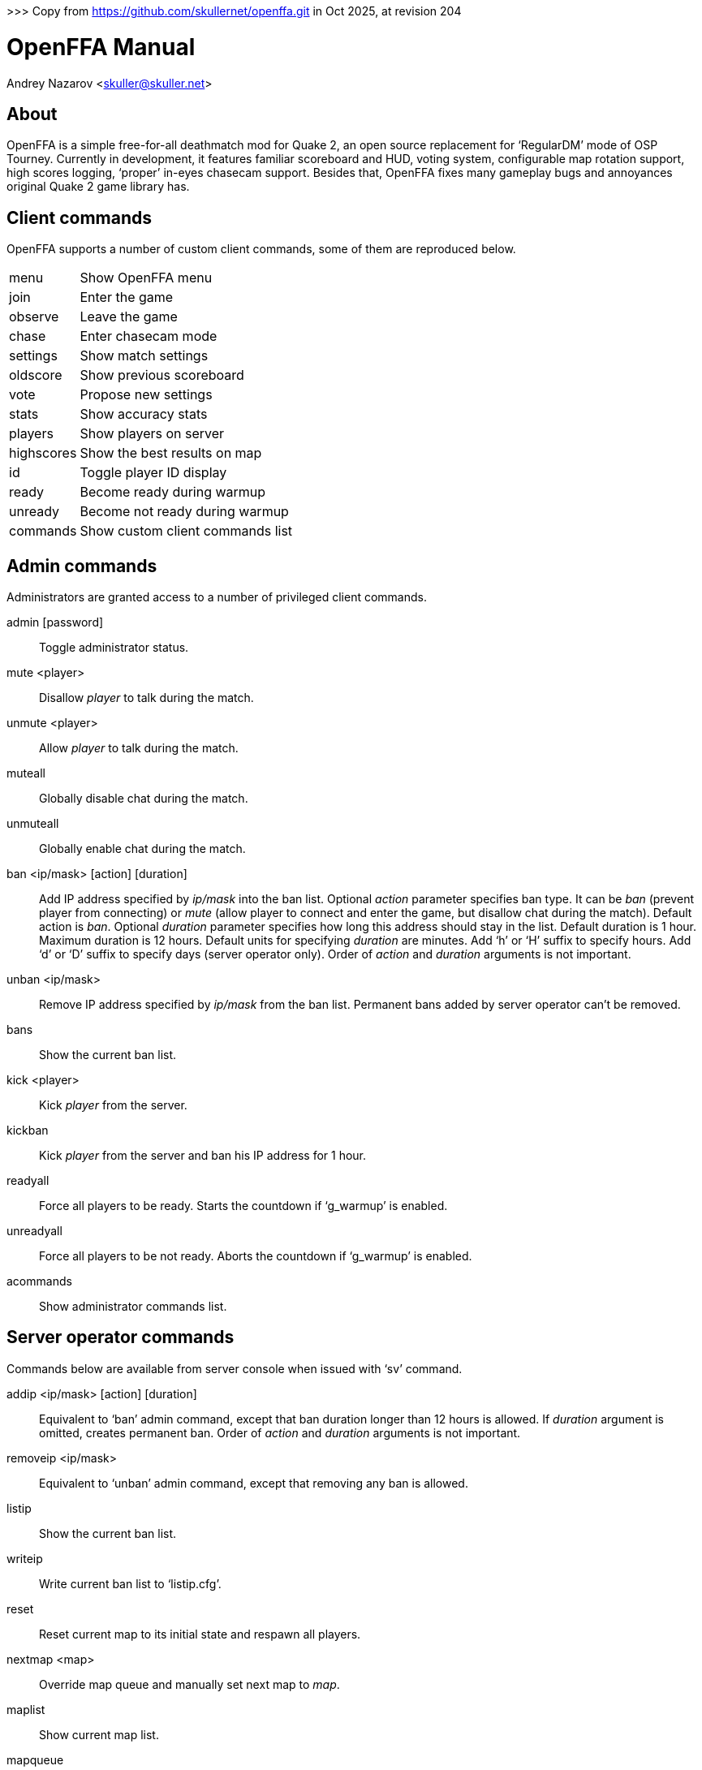 >>> Copy from https://github.com/skullernet/openffa.git in Oct 2025, at revision 204

OpenFFA Manual
==============
Andrey Nazarov <skuller@skuller.net>

About
-----

OpenFFA is a simple free-for-all deathmatch mod for Quake 2, an open source
replacement for ‘RegularDM’ mode of OSP Tourney. Currently in development, it
features familiar scoreboard and HUD, voting system, configurable map rotation
support, high scores logging, ‘proper’ in-eyes chasecam support. Besides that,
OpenFFA fixes many gameplay bugs and annoyances original Quake 2 game library
has.

Client commands
---------------

OpenFFA supports a number of custom client commands, some of them are
reproduced below.

[horizontal]
menu:: Show OpenFFA menu
join:: Enter the game
observe:: Leave the game
chase:: Enter chasecam mode
settings:: Show match settings
oldscore:: Show previous scoreboard
vote:: Propose new settings
stats:: Show accuracy stats
players:: Show players on server
highscores:: Show the best results on map
id:: Toggle player ID display
ready:: Become ready during warmup
unready:: Become not ready during warmup
commands:: Show custom client commands list

Admin commands
--------------

Administrators are granted access to a number of privileged client
commands.

admin [password]::
    Toggle administrator status.

mute <player>::
    Disallow _player_ to talk during the match.

unmute <player>::
    Allow _player_ to talk during the match.

muteall::
    Globally disable chat during the match.

unmuteall::
    Globally enable chat during the match.

ban <ip/mask> [action] [duration]::
    Add IP address specified by _ip/mask_ into the ban list. Optional _action_
    parameter specifies ban type. It can be _ban_ (prevent player from
    connecting) or _mute_ (allow player to connect and enter the game, but
    disallow chat during the match). Default action is _ban_. Optional
    _duration_ parameter specifies how long this address should stay in the
    list. Default duration is 1 hour. Maximum duration is 12 hours. Default
    units for specifying _duration_ are minutes. Add ‘h’ or ‘H’ suffix to
    specify hours. Add ‘d’ or ‘D’ suffix to specify days (server operator
    only). Order of _action_ and _duration_ arguments is not important.

unban <ip/mask>::
    Remove IP address specified by _ip/mask_ from the ban list. Permanent bans
    added by server operator can't be removed.

bans::
    Show the current ban list.

kick <player>::
    Kick _player_ from the server.

kickban::
    Kick _player_ from the server and ban his IP address for 1 hour.

readyall::
    Force all players to be ready. Starts the countdown if ‘g_warmup’ is
    enabled.

unreadyall::
    Force all players to be not ready. Aborts the countdown if ‘g_warmup’ is
    enabled.

acommands::
    Show administrator commands list.


Server operator commands
------------------------

Commands below are available from server console when issued with ‘sv’ command.

addip <ip/mask> [action] [duration]::
    Equivalent to ‘ban’ admin command, except that ban duration longer than 12
    hours is allowed. If _duration_ argument is omitted, creates permanent ban.
    Order of _action_ and _duration_ arguments is not important.

removeip <ip/mask>::
    Equivalent to ‘unban’ admin command, except that removing any ban is allowed.

listip::
    Show the current ban list.

writeip::
    Write current ban list to ‘listip.cfg’.

reset::
    Reset current map to its initial state and respawn all players.

nextmap <map>::
    Override map queue and manually set next map to _map_.

maplist::
    Show current map list.

mapqueue::
    Show current map queue.

players::
    List players.

highscores::
    Show high scores.

stats <player>::
    Show stats for specified player.

settings::
    Show match settings.


Server configuration
--------------------

Custom OpenFFA cvars are described below.

g_idle_time::
    Time, in seconds, after which inactive players are removed from the game.
    Default value is 0 (don't remove inactive players). Inactive players with
    ‘stuck’ buttons are removed faster.

g_idle_kick::
    Specifies whether inactive players are kicked or put into spectator mode.
    Default value is 0.
       - 0 - put inactive players into spectator mode
       - 1 - kick inactive players with ‘stuck’ buttons
       - 2 - kick inactive players

g_maps_random::
    Specifies whether map list is traversed in random on sequental order.
    Default value is 2.
       - 0 - sequental order
       - 1 - random order
       - 2 - random order, never allows the same map to be picked twice in a row

g_maps_file::
    Specifies name of the file to load map list from. Should not include any
    extenstion part or slashes. Default value is empty (no map list).

.Map list format
****************
Map list is loaded at server startup from ‘mapcfg/$\{g_maps_file\}.txt’.
Each line of the map list file should have the following format:

    <mapname> [min_players] [max_players] [flags]

Minimum and maximum player counts are optional, as well as flags. Flags can be
either 1 or 2, which makes the map entry not automatically selectable and not
votable, respectively.
***************

g_defaults_file::
    If this variable is not empty and there are some settings modified by
    voting, server will execute the specified config file after 5 minutes pass
    without any active players. Config file should reset all votable variables
    to their default values. Default value is empty.

g_skins_file::
    Specifies name of the file to load skin list from. Should not include any
    extenstion part or slashes. If skin list is specified, players may only use
    skins defined in the list. Default value is empty (no skin list).

.Skin list format
*****************
Skin list is loaded at server startup from ‘$\{g_skins_file\}.txt’.
Each line of the skin list file should specify either a model name, or a skin
name.  It should begin with a model (directory) name, optionally followed by
skin names allowed for that model. Model names are distinguished from skin
names by the presence of trailing slash, e.g. ‘male/’ and ‘female/’ are models,
‘grunt’ and ‘athena’ are skins.

There may be several model names defined in the file. If there are no skins
defined for the model, then any skin can be used for that model. When player
skins are validated, if there is no matching skin found, then the last one
defined for the matching model is used. Likewise, if there is no matching model
found, then the last one defined in the file is used.

It is highly recommended that a skin list is set up to prevent players from
specifying random skins, causing unwanted skin download attempts.
*****************

g_motd_file::
    Specifies name of the file to load MOTD from. Should not include any
    extenstion part or slashes. Default value is empty (no MOTD set).

g_highscores_dir::
    Specifies name of the subdirectory under highscores/ to save high scores
    into. Should not include any slashes. Default value is empty (save under
    highscores/).

g_bugs::
    Specifies whether some known Quake 2 gameplay bugs are enabled or not.
    Default value is 0.
       - 0 - all bugs are fixed
       - 1 - ‘serious’ bugs are fixed
       - 2 - original Quake 2 behaviour

g_teleporter_nofreeze::
    Enables ‘no freeze’ (aka ‘Quake 3’) teleporter behaviour. Default value is
    0 (disabled).

g_spawn_mode::
    Specifies deathmatch spawn point selection mode. Default value is 1.
       - 0 - select random spawn point, avoiding two closest (bugged version)
       - 1 - select random spawn point, avoiding two closest (fixed version)
       - 2 - select random spawn point

g_item_ban::
    Allows one to remove certain items from the map. This variable is a
    bitmask.  Default value is 0.
       - 1 - quad damage
       - 2 - invulnerability
       - 4 - BFG10K
       - 8 - power armor (screen and shield items)

g_vote_mask::
    Specifies what proposals are available for voting. This variable is a
    bitmask.  Default value is 0.
       - 1 - change time limit
       - 2 - change frag limit
       - 4 - change item bans
       - 8 - kick a player
       - 16 - mute a player
       - 32 - change current map
       - 64 - toggle weapon stay
       - 128 - toggle respawn protection (between 0 and 1.5 sec)
       - 256 - change teleporter mode

g_vote_time::
    Time, in seconds, after which undecided vote times out. Default value is
    60.

g_vote_treshold::
    Vote passes or fails when percentage of players who voted either ‘yes’ or
    ‘no’ becomes greater than this value. Default value is 50.

g_vote_limit::
    Maximum number of votes each player can initiate. Default value is 3.  0
    disables this limit.

g_vote_flags::
    Specifies misc voting parameters. This variable is a bitmask. Default value
    is 11.
        - 1 - each player's decision is globally announced as they vote
        - 2 - current vote status is visible in the left corner of the screen
        - 4 - spectators are also allowed to vote
        - 8 - players are allowed to change their votes

g_warmup::
    Enables warmup period before match, and requires all players to be ready
    for match to start. Default value is 0.

g_countdown_time::
    Specifies countdown time before match starts, in seconds. Only effective if
    ‘g_warmup’ is enabled. Default value is 15.

g_intermission_time::
    Time, in seconds, for the final scoreboard and high scores to be visible
    before automatically changing to the next map. Default value is 10.

g_admin_password::
    If not empty, clients can execute ‘admin <password>’ command to become
    server admins. Right now this gives them a decider voice in votes, ability
    to see IP addresses in the output of ‘playerlist’ command and grants access
    to a number of privileged commands (listed in ‘acommands’ command output).
    Default value is empty (admin feature disabled).

g_team_chat::
    Specifies if ‘say_team’ messages from players are visible to others.  This
    setting does not affect ‘say_team’ messages from spectators. Default value
    is 0.
       - 0 - visible only to players themselves
       - 1 - visible to every player in game

g_mute_chat::
    Allows one to globally disallow chat during the match (chat is still
    allowed during the intermission). Default value is 0.
       - 0 - chat is enabled for everyone
       - 1 - player chat is disabled, spectators are forced to use ‘say_team’
       - 2 - chat is disabled for everyone

g_protection_time::
    Time, in seconds, for newly respawned players to be invincible. Default
    value is 0 (don't make players invincible after respawning).

flood_msgs::
    Number of the last chat message considered by flood protection algorithm.
    Default value is 4. Specify 0 to disable chat flood protection.

flood_persecond::
    Minimum time, in seconds, that has to pass since the last chat message
    before flood protection is triggered. Default value is 4.

flood_waitdelay::
    Time, in seconds, for player chat to be disabled once flood protection is
    triggered. Default value is 10.

flood_waves::
    Number of the last wave command considered by flood protection algorithm.
    Default value is 4. Specify 0 to disable wave flood protection.

flood_perwave::
    Minimum time, in seconds, that has to pass since the last wave command
    before flood protection is triggered. Default value is 30.

flood_wavedelay::
    Time, in seconds, for wave commands to be disabled once flood protection is
    triggered. Default value is 60.

flood_infos::
    Number of the last name or skin change considered by flood protection
    algorithm.  Default value is 4. Specify 0 to disable userinfo flood
    protection.

flood_perinfo::
    Minimum time, in seconds, that has to pass since the last name or skin
    change before flood protection is triggered. Default value is 30.

flood_infodelay::
    Time, in seconds, for name or skin changes to be disabled once flood
    protection is triggered. Default value is 60.
